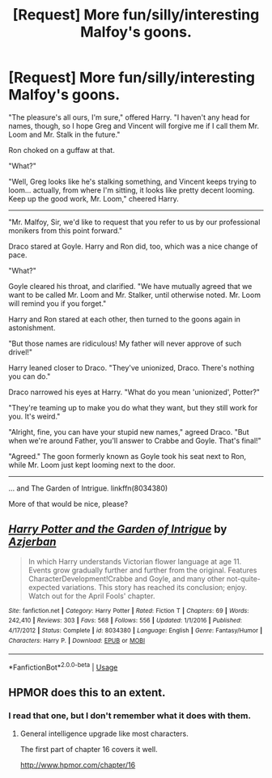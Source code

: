 #+TITLE: [Request] More fun/silly/interesting Malfoy's goons.

* [Request] More fun/silly/interesting Malfoy's goons.
:PROPERTIES:
:Author: will1707
:Score: 18
:DateUnix: 1588199923.0
:DateShort: 2020-Apr-30
:FlairText: Request
:END:
"The pleasure's all ours, I'm sure," offered Harry. "I haven't any head for names, though, so I hope Greg and Vincent will forgive me if I call them Mr. Loom and Mr. Stalk in the future."

Ron choked on a guffaw at that.

"What?"

"Well, Greg looks like he's stalking something, and Vincent keeps trying to loom... actually, from where I'm sitting, it looks like pretty decent looming. Keep up the good work, Mr. Loom," cheered Harry.

--------------

"Mr. Malfoy, Sir, we'd like to request that you refer to us by our professional monikers from this point forward."

Draco stared at Goyle. Harry and Ron did, too, which was a nice change of pace.

"What?"

Goyle cleared his throat, and clarified. "We have mutually agreed that we want to be called Mr. Loom and Mr. Stalker, until otherwise noted. Mr. Loom will remind you if you forget."

Harry and Ron stared at each other, then turned to the goons again in astonishment.

"But those names are ridiculous! My father will never approve of such drivel!"

Harry leaned closer to Draco. "They've unionized, Draco. There's nothing you can do."

Draco narrowed his eyes at Harry. "What do you mean 'unionized', Potter?"

"They're teaming up to make you do what they want, but they still work for you. It's weird."

"Alright, fine, you can have your stupid new names," agreed Draco. "But when we're around Father, you'll answer to Crabbe and Goyle. That's final!"

"Agreed." The goon formerly known as Goyle took his seat next to Ron, while Mr. Loom just kept looming next to the door.

--------------

... and The Garden of Intrigue. linkffn(8034380)

More of that would be nice, please?


** [[https://www.fanfiction.net/s/8034380/1/][*/Harry Potter and the Garden of Intrigue/*]] by [[https://www.fanfiction.net/u/2212489/Azjerban][/Azjerban/]]

#+begin_quote
  In which Harry understands Victorian flower language at age 11. Events grow gradually further and further from the original. Features CharacterDevelopment!Crabbe and Goyle, and many other not-quite-expected variations. This story has reached its conclusion; enjoy. Watch out for the April Fools' chapter.
#+end_quote

^{/Site/:} ^{fanfiction.net} ^{*|*} ^{/Category/:} ^{Harry} ^{Potter} ^{*|*} ^{/Rated/:} ^{Fiction} ^{T} ^{*|*} ^{/Chapters/:} ^{69} ^{*|*} ^{/Words/:} ^{242,410} ^{*|*} ^{/Reviews/:} ^{303} ^{*|*} ^{/Favs/:} ^{568} ^{*|*} ^{/Follows/:} ^{556} ^{*|*} ^{/Updated/:} ^{1/1/2016} ^{*|*} ^{/Published/:} ^{4/17/2012} ^{*|*} ^{/Status/:} ^{Complete} ^{*|*} ^{/id/:} ^{8034380} ^{*|*} ^{/Language/:} ^{English} ^{*|*} ^{/Genre/:} ^{Fantasy/Humor} ^{*|*} ^{/Characters/:} ^{Harry} ^{P.} ^{*|*} ^{/Download/:} ^{[[http://www.ff2ebook.com/old/ffn-bot/index.php?id=8034380&source=ff&filetype=epub][EPUB]]} ^{or} ^{[[http://www.ff2ebook.com/old/ffn-bot/index.php?id=8034380&source=ff&filetype=mobi][MOBI]]}

--------------

*FanfictionBot*^{2.0.0-beta} | [[https://github.com/tusing/reddit-ffn-bot/wiki/Usage][Usage]]
:PROPERTIES:
:Author: FanfictionBot
:Score: 2
:DateUnix: 1588199937.0
:DateShort: 2020-Apr-30
:END:


** HPMOR does this to an extent.
:PROPERTIES:
:Author: aldonius
:Score: 1
:DateUnix: 1588244725.0
:DateShort: 2020-Apr-30
:END:

*** I read that one, but I don't remember what it does with them.
:PROPERTIES:
:Author: will1707
:Score: 1
:DateUnix: 1588244877.0
:DateShort: 2020-Apr-30
:END:

**** General intelligence upgrade like most characters.

The first part of chapter 16 covers it well.

[[http://www.hpmor.com/chapter/16]]
:PROPERTIES:
:Author: aldonius
:Score: 1
:DateUnix: 1588246922.0
:DateShort: 2020-Apr-30
:END:
